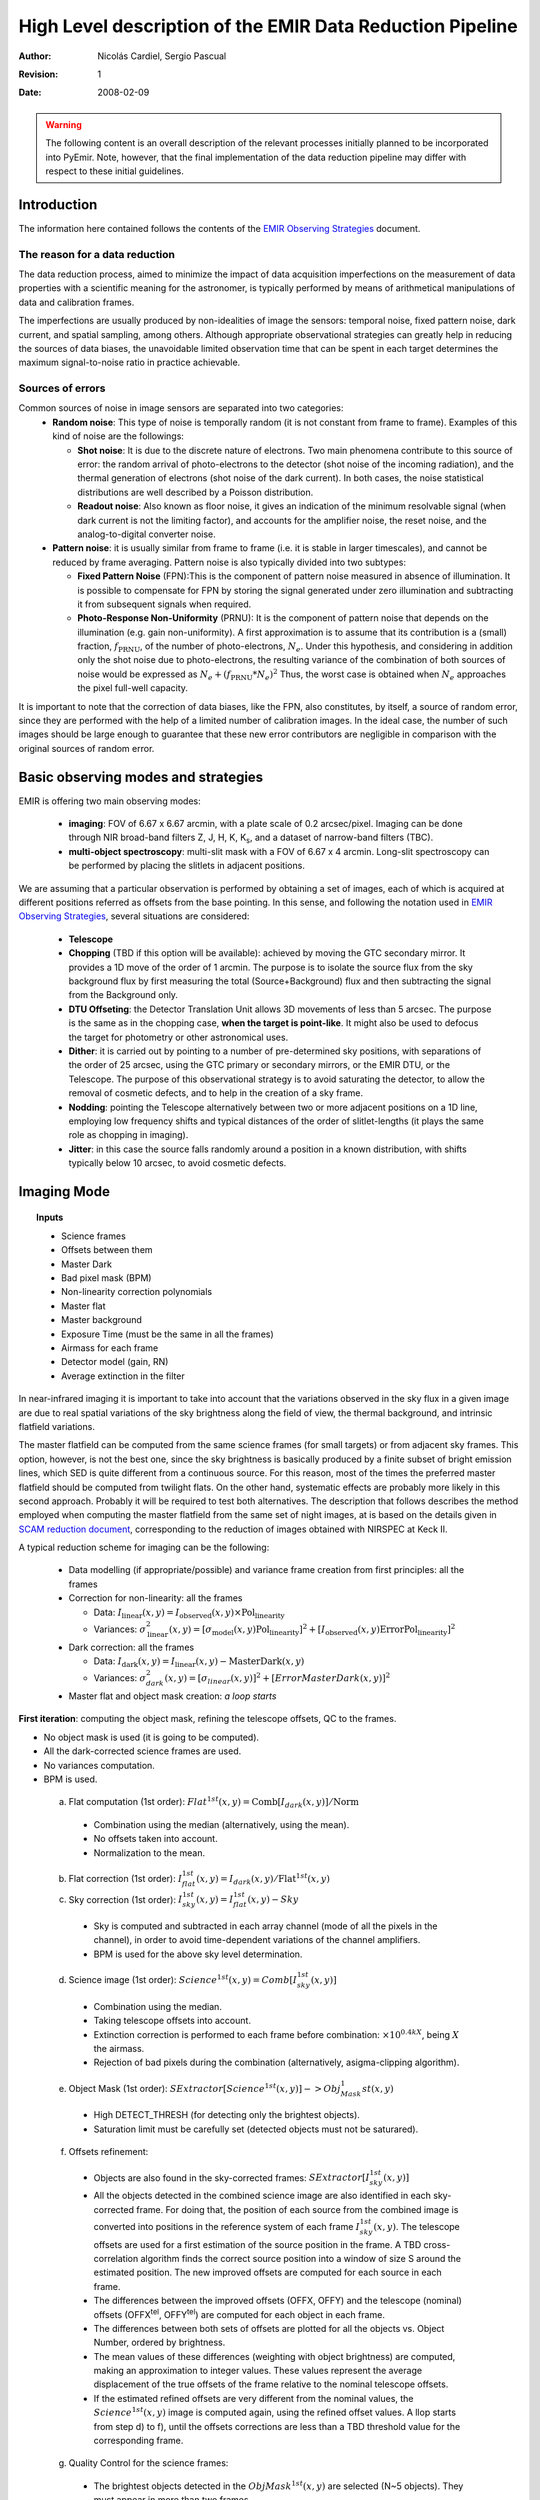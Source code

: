
==========================================================
High Level description of the EMIR Data Reduction Pipeline
==========================================================

:author: Nicolás Cardiel, Sergio Pascual
:revision: 1
:date: 2008-02-09

.. warning::

   The following content is an overall description of the relevant processes
   initially planned to be incorporated into PyEmir. Note, however, that the
   final implementation of the data reduction pipeline may differ with respect
   to these initial guidelines.


Introduction
============

The information here contained follows the contents of the `EMIR Observing
Strategies <http://guaix.fis.ucm.es/projects/emir/attachment/wiki/private/
HighLevel/EMIR_ObservingStrategies.pdf>`_ document.


The reason for a data reduction
*******************************

The data reduction process, aimed to minimize the impact of data acquisition 
imperfections on the measurement of data properties with a scientific meaning for the 
astronomer, is typically performed by means of arithmetical manipulations of data 
and calibration frames.

The imperfections are usually produced by non-idealities of image the sensors: temporal noise, 
fixed pattern noise, dark current, and spatial sampling, among others. Although appropriate observational 
strategies can greatly help in reducing the sources of data biases, the unavoidable limited observation 
time that can be spent in each target determines the maximum signal-to-noise ratio in practice achievable.

Sources of errors
*****************

Common sources of noise in image sensors are separated into two categories:
 * **Random noise**: This type of noise is temporally random (it is not constant from frame to frame). 
   Examples of this kind of noise are the followings:
 
   * **Shot noise**: It is due to the discrete nature of electrons. Two main phenomena contribute 
     to this source of error: the random arrival of photo-electrons to the detector (shot noise of 
     the incoming radiation), and the thermal generation of electrons (shot noise 
     of the dark current). In both cases, the noise statistical distributions are 
     well described by a Poisson distribution. 
   
   * **Readout noise**: Also known as floor noise, it gives an indication of the minimum 
     resolvable signal (when dark current is not the limiting factor), and accounts for 
     the amplifier noise, the reset noise, and the analog-to-digital converter noise.

 * **Pattern noise**: it is usually similar from frame to frame (i.e. it is stable 
   in larger timescales), and cannot be reduced by frame averaging. 
   Pattern noise is also typically divided into two subtypes:
    
   * **Fixed Pattern Noise** (FPN):This is the component of pattern 
     noise measured in absence of illumination. It is possible to compensate 
     for FPN by storing the signal generated under zero illumination and 
     subtracting it from subsequent signals when required.
   * **Photo-Response Non-Uniformity** (PRNU): It is the component of pattern 
     noise that depends on the illumination (e.g. gain non-uniformity). 
     A first approximation is to assume that its contribution is a (small) 
     fraction, :math:`f_{\mathrm{PRNU}}`, of the number of photo-electrons, :math:`N_e`. 
     Under this hypothesis, and considering in addition only the shot 
     noise due to photo-electrons, the resulting variance of the combination 
     of both sources of noise would be expressed as 
     :math:`N_e + (f_{\mathrm{PRNU}} * N_e)^2`     
     Thus, the worst case is obtained when :math:`N_e` approaches 
     the pixel full-well capacity.
     

It is important to note that the correction of data biases, like the FPN, 
also constitutes, by itself, a source of random error, since they are 
performed with the help of a limited number of calibration images. In 
the ideal case, the number of such images should be large enough to guarantee 
that these new error contributors are negligible in comparison with the 
original sources of random error.

Basic observing modes and strategies
====================================

EMIR is offering two main observing modes:

 * **imaging**: FOV of 6.67 x 6.67 arcmin, with a plate scale of 0.2 arcsec/pixel. 
   Imaging can be done through NIR broad-band filters Z, J, H, K, |Ks|, and a 
   dataset of narrow-band filters (TBC).
   
 * **multi-object spectroscopy**: multi-slit mask with a FOV of 6.67 x 4 arcmin. 
   Long-slit spectroscopy can be performed by placing the slitlets in adjacent positions.

We are assuming that a particular observation is performed by obtaining a set of images, 
each of which is acquired at different positions referred as offsets from the base 
pointing. In this sense, and following the notation used 
in `EMIR Observing Strategies`_, several situations are considered:

 * **Telescope**
 * **Chopping** (TBD if this option will be available): achieved by 
   moving the GTC secondary mirror. It provides a 1D move of the order 
   of 1 arcmin. The purpose is to isolate the source flux from the sky 
   background flux by first measuring the total (Source+Background) flux 
   and then subtracting the signal from the Background only.
 * **DTU Offseting**: the Detector Translation Unit allows 3D movements 
   of less than 5 arcsec. The purpose is the same as in the chopping case, 
   **when the target is point-like**. It might also be used to defocus 
   the target for photometry or other astronomical uses.
 * **Dither**: it is carried out by pointing to a number of pre-determined 
   sky positions, with separations of the order of 25 arcsec, using 
   the GTC primary or secondary mirrors, or the EMIR DTU, or the 
   Telescope. The purpose of this observational strategy is to 
   avoid saturating the detector, to allow the removal of cosmetic 
   defects, and to help in the creation of a sky frame.
 * **Nodding**: pointing the Telescope alternatively between 
   two or more adjacent positions on a 1D line, employing low frequency 
   shifts and typical distances of the order of slitlet-lengths 
   (it plays the same role as chopping in imaging).
 * **Jitter**: in this case the source falls randomly around 
   a position in a known distribution, with shifts typically 
   below 10 arcsec, to avoid cosmetic defects.


Imaging Mode
============

.. topic:: Inputs

  * Science frames
  * Offsets between them
  * Master Dark
  * Bad pixel mask (BPM)
  * Non-linearity correction polynomials
  * Master flat
  * Master background
  * Exposure Time (must be the same in all the frames)
  * Airmass for each frame
  * Detector model (gain, RN)
  * Average extinction in the filter


In near-infrared imaging it is important to take into account 
that the variations observed in the sky flux in a given image are 
due to real spatial variations of the sky brightness along the 
field of view, the thermal background, and intrinsic flatfield variations.

The master flatfield can be computed from the same science 
frames (for small targets) or from adjacent sky frames. 
This option, however, is not the best one, since the sky brightness 
is basically produced by a finite subset of bright emission lines, 
which SED is quite different from a continuous source. For this 
reason, most of the times the preferred master flatfield should 
be computed from twilight flats. On the other hand, systematic 
effects are probably more likely in this second approach. 
Probably it will be required to test both alternatives. 
The description that follows describes the method employed 
when computing the master flatfield from the same set of night images, 
at is based on the details given in `SCAM reduction document`_, 
corresponding to the reduction of images obtained with NIRSPEC at Keck II.

A typical reduction scheme for imaging can be the following:

 * Data modelling (if appropriate/possible) and variance frame creation from first principles: all the frames
 * Correction for non-linearity: all the frames
 
   * Data: :math:`I_{\mathrm{linear}}(x,y)=I_{\mathrm{observed}}(x,y) \times \mathrm{Pol}_{\mathrm{linearity}}`
   * Variances: :math:`\sigma^2_{\mathrm{linear}}(x,y)=[\sigma_{\mathrm{model}}(x,y) \mathrm{Pol}_{\mathrm{linearity}}]^2 + [I_{\mathrm{observed}}(x,y) \mathrm{ErrorPol}_{\mathrm{linearity}}]^2`
 
 * Dark correction: all the frames
 
   * Data: :math:`I_{\mathrm{dark}}(x,y)=I_{\mathrm{linear}}(x,y)- \mathrm{MasterDark}(x,y)`
   * Variances: :math:`\sigma^2_{dark}(x,y)=[\sigma_{linear}(x,y)]^2 + [ErrorMasterDark(x,y)]^2`
 
 * Master flat and object mask creation: *a loop starts*

**First iteration**: computing the object mask, refining the telescope offsets, QC to the frames.

- No object mask is used (it is going to be computed).
- All the dark-corrected science frames are used.
- No variances computation.
- BPM is used.

 a. Flat computation (1st order): :math:`Flat^{1st}(x,y)=\mathrm{Comb}[I_{dark}(x,y)]/\mathrm{Norm}`
 
   * Combination using the median (alternatively, using the mean).
   * No offsets taken into account.
   * Normalization to the mean.
   
 b. Flat correction (1st order): :math:`I_{flat}^{1st}(x,y)= I_{dark}(x,y)/\mathrm{Flat}^{1st}(x,y)`
 c. Sky correction (1st order): :math:`I_{sky}^{1st}(x,y) = I_{flat}^{1st}(x,y)-Sky`
 
   * Sky is computed and subtracted in each array channel (mode of all the 
     pixels in the channel), in order to avoid time-dependent variations of the channel amplifiers.
   * BPM is used for the above sky level determination.
 
 d. Science image (1st order): :math:`Science^{1st}(x,y)=Comb[I_{sky}^{1st}(x,y)]`
 
   * Combination using the median.
   * Taking telescope offsets into account.
   * Extinction correction is performed to each frame before combination: 
     :math:`\times 10^{0.4 k X}`, being :math:`X` the airmass.
   * Rejection of bad pixels during the combination (alternatively, asigma-clipping algorithm).
 
 e. Object Mask (1st order): :math:`SExtractor[Science^{1st}(x,y)] -> Obj_Mask^1st(x,y)`
 
   * High DETECT_THRESH (for detecting only the brightest objects).
   * Saturation limit must be carefully set (detected objects must not be saturared).
 
 f. Offsets refinement:
 
   * Objects are also found in the sky-corrected frames: 
     :math:`SExtractor[I_{sky}^{1st}(x,y)]`
   * All the objects detected in the combined science image are also identified 
     in each sky-corrected frame. For doing that, the position of each source 
     from the combined image is converted into positions in the reference 
     system of each frame :math:`I_{sky}^{1st}(x,y)`. The telescope offsets 
     are used for a first estimation of the source position in the frame. 
     A TBD cross-correlation algorithm finds the correct source position 
     into a window of size S around the estimated position. 
     The new improved offsets are computed for each source in each frame.
   * The differences between the improved offsets (OFFX, OFFY) and the telescope 
     (nominal) offsets (OFFX\ :sup:`tel`, OFFY\ :sup:`tel`) are computed 
     for each object in each frame.
   * The differences between both sets of offsets are plotted for all 
     the objects vs. Object Number, ordered by brightness.
   * The mean values of these differences (weighting with object brightness) 
     are computed, making an approximation to integer values. 
     These values represent the average displacement of the true offsets of the 
     frame relative to the nominal telescope offsets.
   * If the estimated refined offsets are very different from the nominal values, 
     the :math:`Science^{1st}(x,y)` image is computed again, 
     using the refined offset values. A llop starts from step d) to f), 
     until the offsets corrections are less than a TBD threshold 
     value for the corresponding frame.
 
 g. Quality Control for the science frames:
 
   * The brightest objects detected in the :math:`ObjMask^{1st}(x,y)` 
     are selected (N~5 objects). They must appear in more than two frames.
   * The FLUX_AUTO and the FWHM of each selected object are computed in each frame.
   * The |cfluxauto| and FWHM are plotted vs. frame number.
   * The median values of |cfluxauto| 
     and FWHM along all the frames are computed for each object, 
     as well as their standard deviations.
   * A sigma-clipping algorithm will select those frames with more 
     than N/2 objects (TBD) lying +/- 1 sigma above/below the median value of |cfluxauto|. 
     These frames will be flagged as **non-adequate** for the 
     creation of the final science frame.
   * All those frames with FWHM lying n times sigma above their 
     median value or m times sigma below it are also flagged as **non-adequate**. 
     Notice that m and n must be different (FWHM values better than the median 
     must be allowed).
   * The **non-adequate** frames are not used for generating the final science 
     frame. They will be avoided in the rest of the reduction.
   * A QC flag will be assigned to the final science image, depending on the 
     number of frames finally used in the combination. E.g, QC_GOOD if 
     between 90-100% of the original set of frames are **adequate**, 
     QC_FAIR between 70-90%, QC_BAD below 70% (the precise numbers TBD).

**Second iteration**

- :math:`ObjMask^{1st}(x,y)` is used for computing the flatfield and the sky.
- Only those dark-corrected science frames that correspond to **adequate** frames are used.
- No variances computation.
- BPM is also used.

 a. Flat computation (2nd order): :math:`Flat^{2nd}(x,y)=Comb[I_{dark}(x,y)]/Norm`
 
   * Combination using the median (alternatively, using the mean).
   * The first order object mask is used in the combination.
   * No offsets taken into account in the combination, although they are 
     used for translating positions in the object mask to positions in 
     each individual frame.
   * Normalization to the mean.
 
 b. Flat correction (2nd order): :math:`I_{flat}^{2nd}(x,y)= I_{dark}(x,y)/Flat^{2nd}(x,y)`
 c. Sky correction (2nd order): :math:`I_{sky}^{2nd}(x,y) = I_{flat}^{2nd}(x,y)-Sky^{new}(x,y)`
 
   * :math:`Sky^{new}` is computed as the average of m (~ 6, TBD) :math:`I_{flat}^{2nd}(x,y)` 
     frames, near in time to the considered frame, taking into account the first order 
     object mask and the BPM.
   * An array storing the number of values used for computing the sky in each pixel 
     is generated (weights array).
   * If no values are adequate for computing the sky in a certain pixel, 
     a zero is stored at the corresponding position in the weights array. 
     The sky value at these pixels is obtained through interpolation 
     with the neighbouring pixels.
 
 d. Science image (2nd order): :math:`Science^{2nd}(x,y)=Comb[I_{sky}^{2nd}(x,y)]`
 
   * Combination using the median.
   * Taking the refined telescope offsets into account.
   * Extinction correction is performed to each frame before combination: :math:`\times 10^{0.4 k X}`, 
     being :math:`X` the airmass.
   * Rejection of bad pixels during the combination (alternatively, asigma-clipping algorithm).
 
 e. Object Mask (2nd order): :math:`SExtractor[Science^{2nd}(x,y)] -> ObjMask^{2nd}(x,y)`
 
   * Lower DETECT_THRESH.
   * Saturation limit must be carefully set.

**Third iteration**

- :math:`ObjMask^{2nd}(x,y)` is used in the combinations.
- Only those dark-corrected science frames that correspond to **adequate** frames are used.
- Variance frames are computed.
- BPM is also used.

**Additional iterations**: stop the loop when a suitable criterium applies (TBD).


Multi-Object Spectroscopy Mode
==============================

.. topic:: Inputs

 * Science frames
 * Offsets between them
 * Master Dark
 * Bad pixel mask (BPM)
 * Non-linearity correction polynomials
 * Master spectroscopic flat
 * Master spectroscopic background
 * Master wavelength calibration
 * Master spectrophotometric calibration
 * Exposure Time (must be the same in all the frames)
 * Airmass for each frame
 * Extinction correction as a function of wavelength
 * Detector model (gain, RN)


In the case of EMIR, the reduction of the Multi-Object Spectroscopy
observations will be in practice carried out by extracting the individual
aligned slits (not necessarily single slits), and reducing them as if they were
traditional long-slit observations in the near infrared.

Basic steps must include:

 * Data modelling (if appropriate/possible) and variance frame creation 
   from first principles: all the frames
 * Correction for non-linearity: all the frames

   * Data: :math:`I_{linear}(x,y)=I_{observed}(x,y) Pol_{linearity}`
   * Variances: :math:`\sigma^2_{linear}(x,y)=[\sigma_{model}(x,y) Pol_{linearity}]^2 + [I_{observed}(x,y) ErrorPol_{linearity}]^2`
 
 * Dark correction: all the frames

   * Data: :math:`I_{dark}(x,y)=I_{linear}(x,y) - MasterDark(x,y)`
   * Variances: :math:`\sigma^2_{dark}(x,y)=[\sigma_{linear}(x,y)]^2 + [ErrorMasterDark(x,y)]^2`
 
 * Flatfielding: distinguish between high frequency (pixel-to-pixel) and 
   low-frequency (overall response and slit illumination) corrections. 
   Lamp flats are adequate for the former and twilight flats for the second. Follow section 
 * Detection and extraction of slits: apply Border_Detection algorithm, from own 
   frames or from flatfields.
 * Cleaning

   * Single spectroscopic image: sigma-clipping algorithm removing 
     local background in pre-defined direction(s).
   * Multiple spectroscopic images: sigma-clipping from comparison between frames.
 
 * Wavelength calibration and C-distortion correction of each slit. Double-check with available sky lines.
 * Sky-subtraction (number of sources/slit will be allowed to be > 1?).

   * Subtraction using sky signal at the borders of the same slit.
   * Subtraction using sky signal from other(s) slit(s), not necessarily adjacent.
 
 * Spectrophotometric calibration of each slit, using the extinction correction 
   curve and the master spectrophotometric calibration curve.
 * Spectra extraction: define optimal, average, peak, FWHM.

.. |cfluxauto| replace:: :math:`\mathrm{FLUX\_AUTO} \times 10^{0.4 k X}`\ 
.. |Ne| replace::  N\ :sub:`e`\ 
.. |e-| replace:: e\ :sup:`-`\ 
.. |fprnu| replace:: :math:`f_{\mathrm{PRNU}}`\
.. |Ks| replace::  K\ :sub:`s`\
.. _`Chapter 3`:
   http://www.ucm.es/info/Astrof/users/ncl/thesis/thesis3.ps.gz
.. _`EMIR Observing Strategies`: 
   http://guaix.fis.ucm.es/projects/emir/attachment/wiki/private/HighLevel/EMIR_ObservingStrategies.pdf
.. _`SCAM reduction document`: 
   http://guaix.fis.ucm.es/projects/emir/attachment/wiki/private/HighLevel/scam_20001113.pdf
